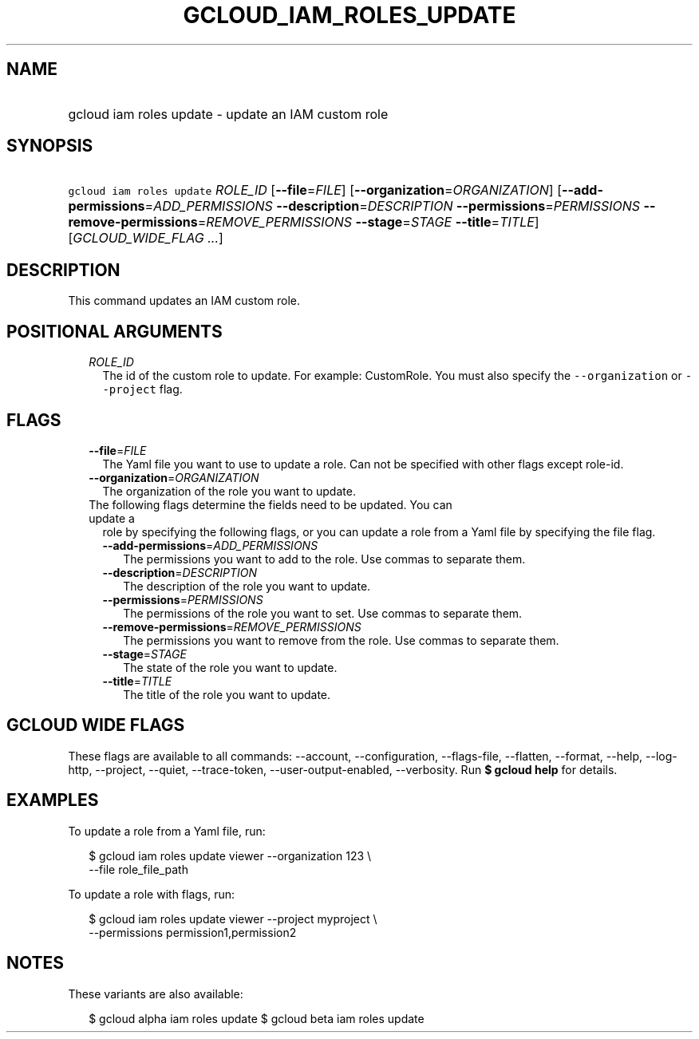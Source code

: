 
.TH "GCLOUD_IAM_ROLES_UPDATE" 1



.SH "NAME"
.HP
gcloud iam roles update \- update an IAM custom role



.SH "SYNOPSIS"
.HP
\f5gcloud iam roles update\fR \fIROLE_ID\fR [\fB\-\-file\fR=\fIFILE\fR] [\fB\-\-organization\fR=\fIORGANIZATION\fR] [\fB\-\-add\-permissions\fR=\fIADD_PERMISSIONS\fR\ \fB\-\-description\fR=\fIDESCRIPTION\fR\ \fB\-\-permissions\fR=\fIPERMISSIONS\fR\ \fB\-\-remove\-permissions\fR=\fIREMOVE_PERMISSIONS\fR\ \fB\-\-stage\fR=\fISTAGE\fR\ \fB\-\-title\fR=\fITITLE\fR] [\fIGCLOUD_WIDE_FLAG\ ...\fR]



.SH "DESCRIPTION"

This command updates an IAM custom role.



.SH "POSITIONAL ARGUMENTS"

.RS 2m
.TP 2m
\fIROLE_ID\fR
The id of the custom role to update. For example: CustomRole. You must also
specify the \f5\-\-organization\fR or \f5\-\-project\fR flag.


.RE
.sp

.SH "FLAGS"

.RS 2m
.TP 2m
\fB\-\-file\fR=\fIFILE\fR
The Yaml file you want to use to update a role. Can not be specified with other
flags except role\-id.

.TP 2m
\fB\-\-organization\fR=\fIORGANIZATION\fR
The organization of the role you want to update.

.TP 2m

The following flags determine the fields need to be updated. You can update a
role by specifying the following flags, or you can update a role from a Yaml
file by specifying the file flag.

.RS 2m
.TP 2m
\fB\-\-add\-permissions\fR=\fIADD_PERMISSIONS\fR
The permissions you want to add to the role. Use commas to separate them.

.TP 2m
\fB\-\-description\fR=\fIDESCRIPTION\fR
The description of the role you want to update.

.TP 2m
\fB\-\-permissions\fR=\fIPERMISSIONS\fR
The permissions of the role you want to set. Use commas to separate them.

.TP 2m
\fB\-\-remove\-permissions\fR=\fIREMOVE_PERMISSIONS\fR
The permissions you want to remove from the role. Use commas to separate them.

.TP 2m
\fB\-\-stage\fR=\fISTAGE\fR
The state of the role you want to update.

.TP 2m
\fB\-\-title\fR=\fITITLE\fR
The title of the role you want to update.


.RE
.RE
.sp

.SH "GCLOUD WIDE FLAGS"

These flags are available to all commands: \-\-account, \-\-configuration,
\-\-flags\-file, \-\-flatten, \-\-format, \-\-help, \-\-log\-http, \-\-project,
\-\-quiet, \-\-trace\-token, \-\-user\-output\-enabled, \-\-verbosity. Run \fB$
gcloud help\fR for details.



.SH "EXAMPLES"

To update a role from a Yaml file, run:

.RS 2m
$ gcloud iam roles update viewer \-\-organization 123 \e
    \-\-file role_file_path
.RE

To update a role with flags, run:

.RS 2m
$ gcloud iam roles update viewer \-\-project myproject \e
    \-\-permissions permission1,permission2
.RE



.SH "NOTES"

These variants are also available:

.RS 2m
$ gcloud alpha iam roles update
$ gcloud beta iam roles update
.RE

